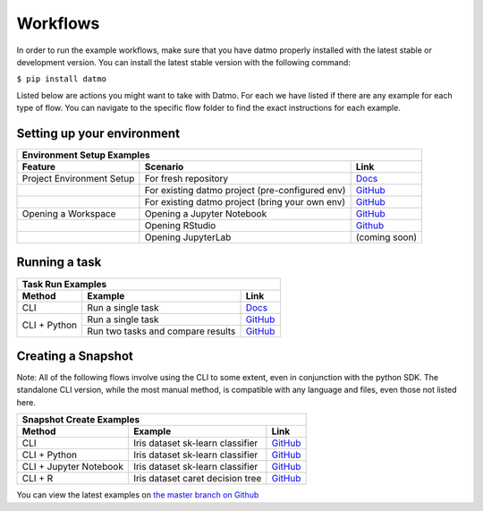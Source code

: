 Workflows
=================================

In order to run the example workflows, make sure that you have datmo properly installed with the latest 
stable or development version. You can install the latest stable version with the following command:

``$ pip install datmo``

Listed below are actions you might want to take with Datmo. For each
we have listed if there are any example for each type of flow. You can 
navigate to the specific flow folder to find the exact instructions for
each example. 

Setting up your environment
------------------------------

+----------------------------+--------------------------------------------------+------------------------------------------------------------------------------------------+
| Environment Setup Examples                                                                                                                                               |
+----------------------------+--------------------------------------------------+------------------------------------------------------------------------------------------+
| Feature                    | Scenario                                         | Link                                                                                     |
+============================+==================================================+==========================================================================================+
| Project Environment Setup  | For fresh repository                             | `Docs <https://datmo.readthedocs.io/en/latest/cli.html#setup>`_                          |
+----------------------------+--------------------------------------------------+------------------------------------------------------------------------------------------+
|                            | For existing datmo project (pre-configured env)  | `GitHub <https://github.com/datmo/datmo/blob/master/examples/python>`_                   |
+----------------------------+--------------------------------------------------+------------------------------------------------------------------------------------------+
|                            | For existing datmo project (bring your own env)  | `GitHub <https://github.com/datmo/datmo/blob/master/examples/python>`_                   |
+----------------------------+--------------------------------------------------+------------------------------------------------------------------------------------------+
| Opening a Workspace        | Opening a Jupyter Notebook                       | `GitHub <https://github.com/datmo/datmo/blob/master/examples/cli/workspace_setup.sh>`_   |
+----------------------------+--------------------------------------------------+------------------------------------------------------------------------------------------+
|                            | Opening RStudio                                  | `Github <https://github.com/datmo/datmo/blob/master/examples/cli/workspace_setup.sh>`_   |
+----------------------------+--------------------------------------------------+------------------------------------------------------------------------------------------+
|                            | Opening JupyterLab                               | (coming soon)                                                                            |
+----------------------------+--------------------------------------------------+------------------------------------------------------------------------------------------+


Running a task
--------------------------------

+-------------------+-----------------------------------+-------------------------------------------------------------------------+
| Task Run Examples                                                                                                               |
+-------------------+-----------------------------------+-------------------------------------------------------------------------+
| Method            | Example                           | Link                                                                    |
+===================+===================================+=========================================================================+
| CLI               | Run a single task                 | `Docs <https://datmo.readthedocs.io/en/latest/cli.html#run>`_           |
+-------------------+-----------------------------------+-------------------------------------------------------------------------+
| CLI + Python      | Run a single task                 | `GitHub <https://github.com/datmo/datmo/blob/master/examples/python>`_  |
+                   +-----------------------------------+-------------------------------------------------------------------------+
|                   | Run two tasks and compare results | `GitHub <https://github.com/datmo/datmo/blob/master/examples/python>`_  |
+-------------------+-----------------------------------+-------------------------------------------------------------------------+


Creating a Snapshot 
-----------------------

Note: All of the following flows involve using the CLI to some extent, even in conjunction with the python SDK. The standalone CLI version, while the most manual method, is compatible with any language and files, even those not listed here.

+--------------------------+----------------------------------+------------------------------------------------------------------------------------+
| Snapshot Create Examples                                                                                                                         | 
+--------------------------+----------------------------------+------------------------------------------------------------------------------------+
| Method                   | Example                          | Link                                                                               |
+==========================+==================================+====================================================================================+
| CLI                      | Iris dataset sk-learn classifier | `GitHub <https://github.com/datmo/datmo/tree/master/examples/cli>`_                |
+--------------------------+----------------------------------+------------------------------------------------------------------------------------+
| CLI + Python             | Iris dataset sk-learn classifier | `GitHub <https://github.com/datmo/datmo/tree/master/examples/python>`_             |
+--------------------------+----------------------------------+------------------------------------------------------------------------------------+
| CLI + Jupyter Notebook   | Iris dataset sk-learn classifier | `GitHub <https://github.com/datmo/datmo/blob/master/examples/jupyter_notebook>`_   |
+--------------------------+----------------------------------+------------------------------------------------------------------------------------+
| CLI + R                  | Iris dataset caret decision tree | `GitHub <https://github.com/datmo/datmo/blob/master/examples/R>`_                  |
+--------------------------+----------------------------------+------------------------------------------------------------------------------------+



You can view the latest examples on `the master branch on Github <https://github.com/datmo/datmo/tree/master/examples>`_